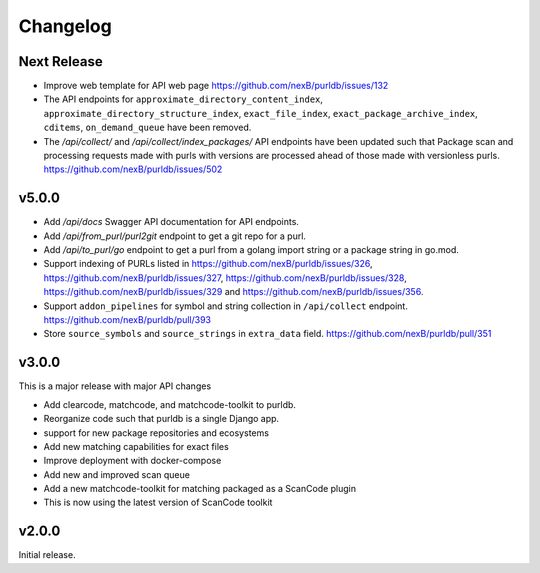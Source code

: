 Changelog
=========

Next Release
----------------

- Improve web template for API web page https://github.com/nexB/purldb/issues/132
- The API endpoints for ``approximate_directory_content_index``,
  ``approximate_directory_structure_index``, ``exact_file_index``,
  ``exact_package_archive_index``, ``cditems``, ``on_demand_queue`` have been
  removed.
- The `/api/collect/` and `/api/collect/index_packages/` API endpoints have been
  updated such that Package scan and processing requests made with purls with
  versions are processed ahead of those made with versionless purls. https://github.com/nexB/purldb/issues/502


v5.0.0
---------

- Add `/api/docs` Swagger API documentation for API endpoints.
- Add `/api/from_purl/purl2git` endpoint to get a git repo for a purl.
- Add `/api/to_purl/go` endpoint to get a purl from a golang import string or a package string in go.mod.
- Support indexing of PURLs listed in https://github.com/nexB/purldb/issues/326,
  https://github.com/nexB/purldb/issues/327, https://github.com/nexB/purldb/issues/328,
  https://github.com/nexB/purldb/issues/329 and https://github.com/nexB/purldb/issues/356.
- Support ``addon_pipelines`` for symbol and string collection in ``/api/collect`` endpoint. https://github.com/nexB/purldb/pull/393
- Store ``source_symbols`` and ``source_strings`` in ``extra_data`` field. https://github.com/nexB/purldb/pull/351


v3.0.0
-------

This is a major release with major API changes

- Add clearcode, matchcode, and matchcode-toolkit to purldb.
- Reorganize code such that purldb is a single Django app.
- support for new package repositories and ecosystems
- Add new matching capabilities for exact files
- Improve deployment with docker-compose
- Add new and improved scan queue
- Add a new matchcode-toolkit for matching packaged as a ScanCode plugin
- This is now using the latest version of ScanCode toolkit


v2.0.0
------

Initial release.
